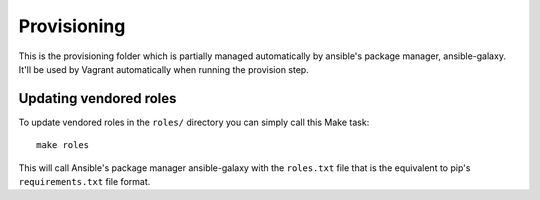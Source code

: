 Provisioning
============

This is the provisioning folder which is partially managed automatically
by ansible's package manager, ansible-galaxy. It'll be used by Vagrant
automatically when running the provision step.

.. warn::

    Don't modify anything in ``provisioning/roles`` other than the kuma role!
    See below for instructions how to update the roles.

Updating vendored roles
-----------------------

To update vendored roles in the ``roles/`` directory you can simply call
this Make task::

    make roles

This will call Ansible's package manager ansible-galaxy with the ``roles.txt``
file that is the equivalent to pip's ``requirements.txt`` file format.
